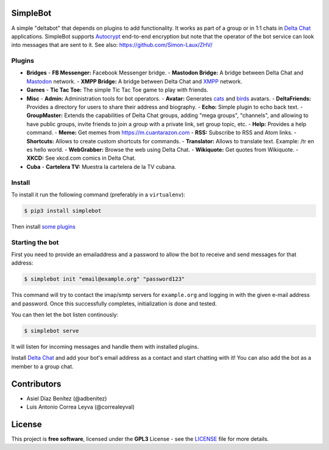 .. image:: artwork/simplebot-banner.png
  :align: center
  :alt: SimpleBot Logo


SimpleBot
=========

A simple "deltabot" that depends on plugins to add functionality.
It works as part of a group or in 1:1 chats in `Delta Chat`_
applications. SimpleBot supports `Autocrypt <https://autocrypt.org/>`_ end-to-end encryption
but note that the operator of the bot service can look into
messages that are sent to it. See also: https://github.com/Simon-Laux/ZHV/


Plugins
-------

+ **Bridges**
  - **FB Messenger:** Facebook Messenger bridge.
  - **Mastodon Bridge:** A bridge between Delta Chat and `Mastodon <https://joinmastodon.org/>`_ network.
  - **XMPP Bridge:** A bridge between Delta Chat and `XMPP <https://xmpp.org/>`_ network.
+ **Games**
  - **Tic Tac Toe:** The simple Tic Tac Toe game to play with friends.
+ **Misc**
  - **Admin:** Administration tools for bot operators.
  - **Avatar:** Generates `cats <https://www.peppercarrot.com/extras/html/2016_cat-generator>`_ and `birds <https://www.peppercarrot.com/extras/html/2019_bird-generator>`_ avatars.
  - **DeltaFriends:** Provides a directory for users to share their address and biography.
  - **Echo:** Simple plugin to echo back text.
  - **GroupMaster:** Extends the capabilities of Delta Chat groups, adding "mega groups", "channels", and allowing to have public groups, invite friends to join a group with a private link, set group topic, etc.
  - **Help:** Provides a help command.
  - **Meme:** Get memes from https://m.cuantarazon.com
  - **RSS:** Subscribe to RSS and Atom links.
  - **Shortcuts:** Allows to create custom shortcuts for commands.
  - **Translator:** Allows to translate text. Example: /tr en es hello world.
  - **WebGrabber:** Browse the web using Delta Chat.
  - **Wikiquote:** Get quotes from Wikiquote.
  - **XKCD:** See xkcd.com comics in Delta Chat.
+ **Cuba**
  - **Cartelera TV:** Muestra la cartelera de la TV cubana.


Install
-------

To install it run the following command (preferably in a ``virtualenv``):

.. code-block:: bash

   $ pip3 install simplebot

Then install `some plugins <https://pypi.org/search/?q=simplebot&o=&c=Environment+%3A%3A+Plugins>`_


Starting the bot
----------------

First you need to provide an emailaddress and a password
to allow the bot to receive and send messages for that
address:

.. code-block:: bash

   $ simplebot init "email@example.org" "password123"

This command will try to contact the imap/smtp servers
for ``example.org`` and logging in with the given e-mail
address and password.  Once this successfully completes,
initialization is done and tested.

You can then let the bot listen continously:

.. code-block:: bash

   $ simplebot serve

It will listen for incoming messages and handle them with installed plugins.

Install `Delta Chat`_ and add your bot's email address as a contact and
start chatting with it! You can also add the bot as a member to a group chat.


Contributors
============

- Asiel Díaz Benítez (@adbenitez)
- Luis Antonio Correa Leyva (@correaleyval)


License
=======

This project is **free software**, licensed under the **GPL3** License - see the `LICENSE <https://github.com/adbenitez/simplebot/blob/master/LICENSE>`_ file for more details.


.. _Delta Chat: https://delta.chat
